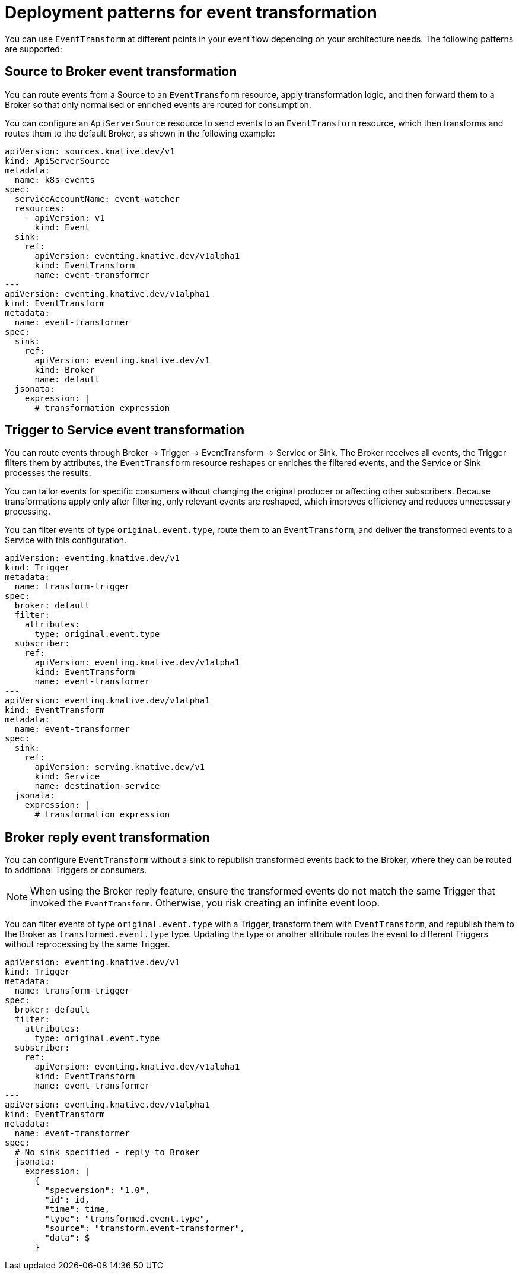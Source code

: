 // Module included in the following assemblies:
//
// serverless/eventing/serverless-event-transformation.adoc

:_mod-docs-content-type: CONCEPT
[id="serverless-event-transformation-deployment-patterns_{context}"]
= Deployment patterns for event transformation

You can use `EventTransform` at different points in your event flow depending on your architecture needs. The following patterns are supported:

[id="serverless-event-transformation-source-to-broker_{context}"]
== Source to Broker event transformation

You can route events from a Source to an `EventTransform` resource, apply transformation logic, and then forward them to a Broker so that only normalised or enriched events are routed for consumption. 

You can configure an `ApiServerSource` resource to send events to an `EventTransform` resource, which then transforms and routes them to the default Broker, as shown in the following example: 

[source,yaml]
----
apiVersion: sources.knative.dev/v1
kind: ApiServerSource
metadata:
  name: k8s-events
spec:
  serviceAccountName: event-watcher
  resources:
    - apiVersion: v1
      kind: Event
  sink:
    ref:
      apiVersion: eventing.knative.dev/v1alpha1
      kind: EventTransform
      name: event-transformer
---
apiVersion: eventing.knative.dev/v1alpha1
kind: EventTransform
metadata:
  name: event-transformer
spec:
  sink:
    ref:
      apiVersion: eventing.knative.dev/v1
      kind: Broker
      name: default
  jsonata:
    expression: |
      # transformation expression
----

[id="serverless-event-transformation-trigger-to-service_{context}"]
== Trigger to Service event transformation

You can route events through Broker → Trigger → EventTransform → Service or Sink. The Broker receives all events, the Trigger filters them by attributes, the `EventTransform` resource reshapes or enriches the filtered events, and the Service or Sink processes the results. 

You can tailor events for specific consumers without changing the original producer or affecting other subscribers. Because transformations apply only after filtering, only relevant events are reshaped, which improves efficiency and reduces unnecessary processing.

You can filter events of type `original.event.type`, route them to an `EventTransform`, and deliver the transformed events to a Service with this configuration.

[source,yaml]
----
apiVersion: eventing.knative.dev/v1
kind: Trigger
metadata:
  name: transform-trigger
spec:
  broker: default
  filter:
    attributes:
      type: original.event.type
  subscriber:
    ref:
      apiVersion: eventing.knative.dev/v1alpha1
      kind: EventTransform
      name: event-transformer
---
apiVersion: eventing.knative.dev/v1alpha1
kind: EventTransform
metadata:
  name: event-transformer
spec:
  sink:
    ref:
      apiVersion: serving.knative.dev/v1
      kind: Service
      name: destination-service
  jsonata:
    expression: |
      # transformation expression
----

[id="serverless-event-transformation-broker-reply_{context}"]
== Broker reply event transformation

You can configure `EventTransform` without a sink to republish transformed events back to the Broker, where they can be routed to additional Triggers or consumers.

[NOTE]
====
When using the Broker reply feature, ensure the transformed events do not match the same Trigger that invoked the `EventTransform`. Otherwise, you risk creating an infinite event loop.
====

You can filter events of type `original.event.type` with a Trigger, transform them with `EventTransform`, and republish them to the Broker as `transformed.event.type` type. Updating the type or another attribute routes the event to different Triggers without reprocessing by the same Trigger.

[source,yaml]
----
apiVersion: eventing.knative.dev/v1
kind: Trigger
metadata:
  name: transform-trigger
spec:
  broker: default
  filter:
    attributes:
      type: original.event.type
  subscriber:
    ref:
      apiVersion: eventing.knative.dev/v1alpha1
      kind: EventTransform
      name: event-transformer
---
apiVersion: eventing.knative.dev/v1alpha1
kind: EventTransform
metadata:
  name: event-transformer
spec:
  # No sink specified - reply to Broker
  jsonata:
    expression: |
      {
        "specversion": "1.0",
        "id": id,
        "time": time,
        "type": "transformed.event.type",
        "source": "transform.event-transformer",
        "data": $
      }
----